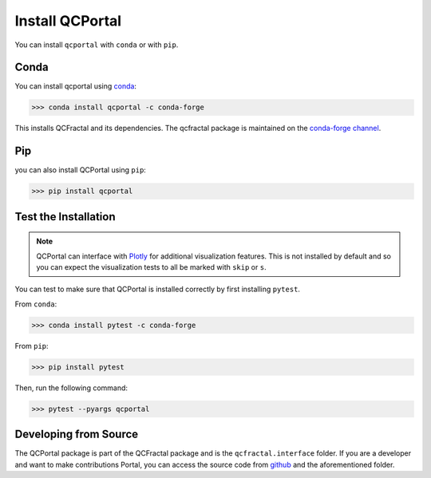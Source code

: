 Install QCPortal
=================

You can install ``qcportal`` with ``conda`` or with ``pip``.

Conda
-----

You can install qcportal using `conda <https://www.anaconda.com/download/>`_:

.. code-block:: console

    >>> conda install qcportal -c conda-forge

This installs QCFractal and its dependencies. The qcfractal package is maintained on the
`conda-forge channel <https://conda-forge.github.io/>`_.


Pip
---

you can also install QCPortal using ``pip``:

.. code-block:: console

   >>> pip install qcportal


Test the Installation
---------------------

.. note::

   QCPortal can interface with `Plotly <https://plot.ly/>`_ for additional visualization features.
   This is not installed by default and so you can expect the visualization tests to all be marked with
   ``skip`` or ``s``.

You can test to make sure that QCPortal is installed correctly by first installing ``pytest``.

From ``conda``:

.. code-block:: console

   >>> conda install pytest -c conda-forge

From ``pip``:

.. code-block:: console

   >>> pip install pytest

Then, run the following command:

.. code-block::

   >>> pytest --pyargs qcportal


Developing from Source
----------------------

The QCPortal package is part of the QCFractal package and is the ``qcfractal.interface`` folder. If you are a developer
and want to make contributions Portal, you can access the source code from
`github <https://github.com/molssi/qcfractal>`_ and the aforementioned folder.
